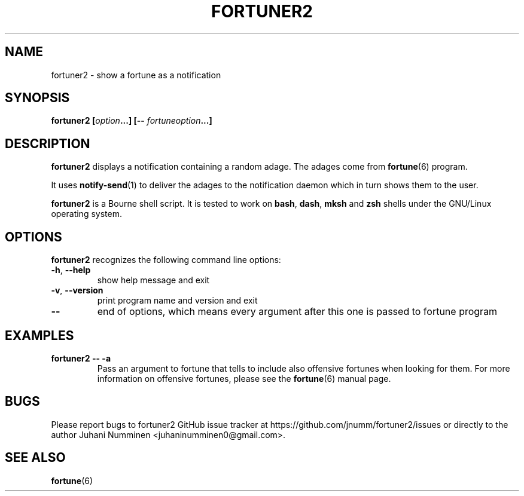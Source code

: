 .\" Copyright (C) 2012-2013 Juhani Numminen <juhaninumminen0@gmail.com>
.\"
.\" This document is free software: you can redistribute it and/or modify
.\" it under the terms of the GNU General Public License as published by
.\" the Free Software Foundation, either version 3 of the License, or
.\" (at your option) any later version.
.\"
.\" This document is distributed in the hope that it will be useful,
.\" but WITHOUT ANY WARRANTY; without even the implied warranty of
.\" MERCHANTABILITY or FITNESS FOR A PARTICULAR PURPOSE.  See the
.\" GNU General Public License for more details.
.\"
.\" You should have received a copy of the GNU General Public License
.\" along with this program.  If not, see <http://www.gnu.org/licenses/>.
.\"
.TH FORTUNER2 6 2012-12-14
.SH NAME
fortuner2 \- show a fortune as a notification
.SH SYNOPSIS
.BI "fortuner2 [" "option" "...] [\-\- " "fortuneoption" "...]"
.SH DESCRIPTION
.B fortuner2
displays a notification containing a random adage. The adages come from
.BR fortune (6)
program.

It uses
.BR notify-send (1)
to deliver the adages to the notification daemon which in turn shows them to the
user.

.B fortuner2
is a Bourne shell script. It is tested to work on
.BR "bash" ", " "dash" ", " "mksh" " and " "zsh"
shells under the GNU/Linux operating system.
.SH OPTIONS
.B fortuner2
recognizes the following command line options:
.TP
.BR \-h ", " \-\-help
show help message and exit
.TP
.BR \-v ", " \-\-version
print program name and version and exit
.TP
.B \-\-
end of options, which means every argument after this one is passed to fortune
program
.SH EXAMPLES
.TP
.B fortuner2 \-\- \-a
Pass an argument to fortune that tells to include also offensive fortunes when
looking for them. For more information on offensive fortunes, please see the
.BR fortune (6)
manual page.
.SH BUGS
Please report bugs to fortuner2 GitHub issue tracker at
https://github.com/jnumm/fortuner2/issues or directly to the author
Juhani Numminen <juhaninumminen0@gmail.com>.
.SH "SEE ALSO"
.BR fortune (6)

